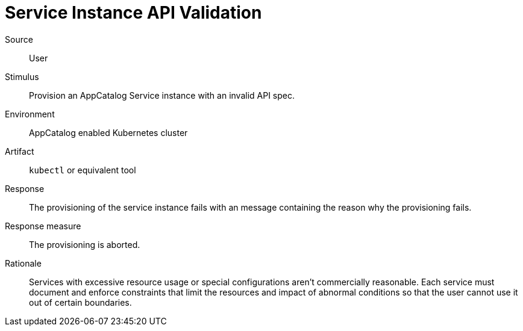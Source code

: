 = Service Instance API Validation

Source::
User

Stimulus::
Provision an AppCatalog Service instance with an invalid API spec.

Environment::
AppCatalog enabled Kubernetes cluster

Artifact::
`kubectl` or equivalent tool

Response::
The provisioning of the service instance fails with an message containing the reason why the provisioning fails.

Response measure::
The provisioning is aborted.

Rationale::
Services with excessive resource usage or special configurations aren't commercially reasonable.
Each service must document and enforce constraints that limit the resources and impact of abnormal conditions so that the user cannot use it out of certain boundaries.
